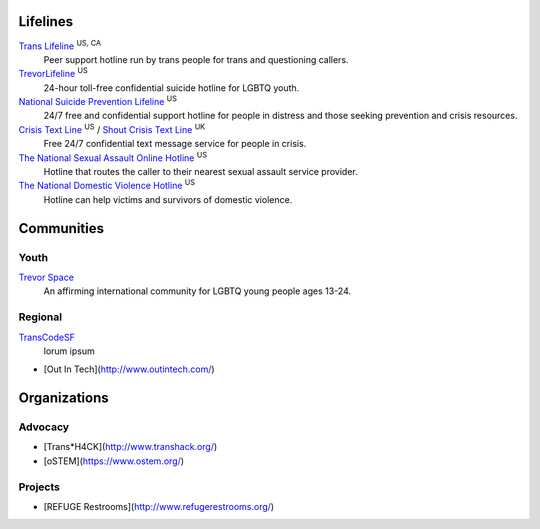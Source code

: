 .. _`Trans Lifeline`: https://www.translifeline.org/hotline
.. _`TrevorLifeline`: https://www.thetrevorproject.org/get-help-now/
.. _`National Suicide Prevention Lifeline`: http://suicidepreventionlifeline.org/talk-to-someone-now/
.. _`Crisis Text Line`: https://www.crisistextline.org/texting-in
.. _`The National Sexual Assault Online Hotline`: https://hotline.rainn.org/
.. _`The National Domestic Violence Hotline`: https://www.thehotline.org/help/
.. _`Shout Crisis Text Line`: https://www.giveusashout.org/get-help/

.. _`Trevor Space`: https://www.trevorspace.org/
.. _`TransCodeSF`: http://transcodesf.org/

Lifelines
---------

`Trans Lifeline`_ :superscript:`US, CA`
  Peer support hotline run by trans people for trans and questioning callers.

`TrevorLifeline`_ :superscript:`US`
  24-hour toll-free confidential suicide hotline for LGBTQ youth.

`National Suicide Prevention Lifeline`_ :superscript:`US`
  24/7 free and confidential support hotline for people in distress and those seeking prevention and crisis resources.

`Crisis Text Line`_ :superscript:`US` / `Shout Crisis Text Line`_ :superscript:`UK`
  Free 24/7 confidential text message service for people in crisis.

`The National Sexual Assault Online Hotline`_ :superscript:`US`
  Hotline that routes the caller to their nearest sexual assault service provider.

`The National Domestic Violence Hotline`_ :superscript:`US`
  Hotline can help victims and survivors of domestic violence.

Communities
-----------

Youth
`````

`Trevor Space`_
  An affirming international community for LGBTQ young people ages 13-24.

Regional
````````

`TransCodeSF`_
 lorum ipsum
 
* [Out In Tech](http://www.outintech.com/)

Organizations
-------------

Advocacy
````````

* [Trans*H4CK](http://www.transhack.org/)
* [oSTEM](https://www.ostem.org/)

Projects
````````

* [REFUGE Restrooms](http://www.refugerestrooms.org/)
